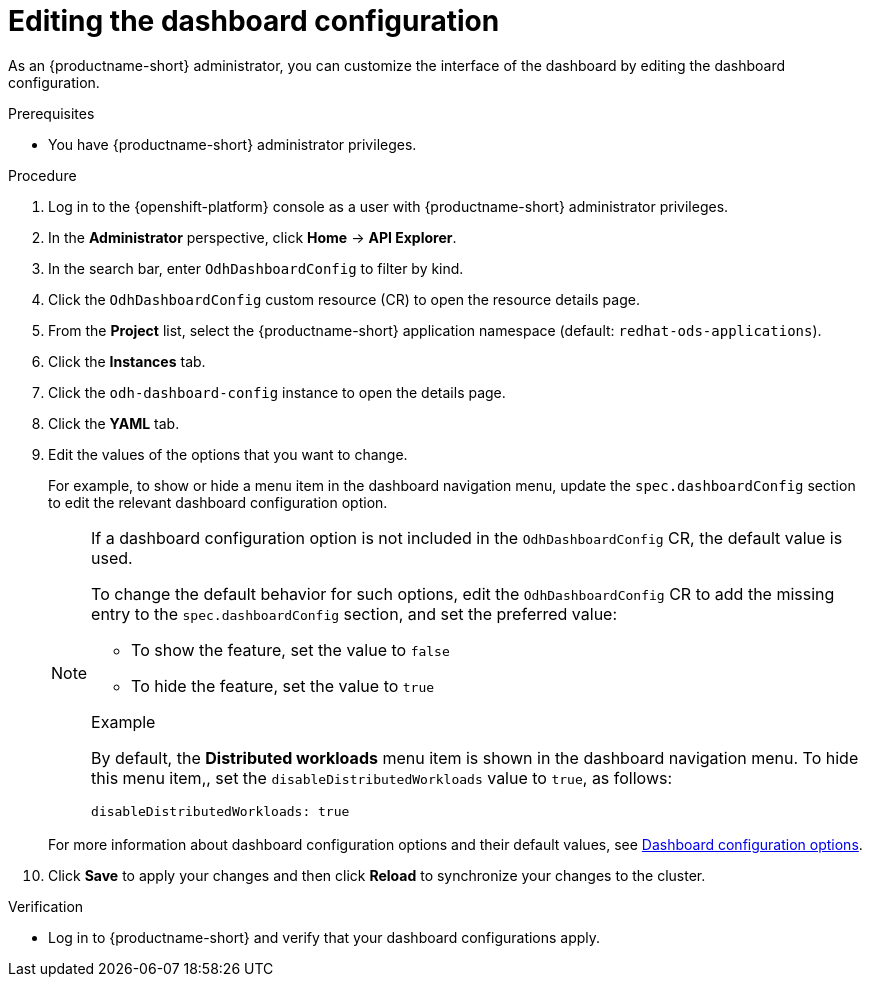 :_module-type: PROCEDURE

[id="editing-the-dashboard-configuration_{context}"]
= Editing the dashboard configuration

[role='_abstract']
As an {productname-short} administrator, you can customize the interface of the dashboard by editing the dashboard configuration.

.Prerequisites
* You have {productname-short} administrator privileges. 

.Procedure
. Log in to the {openshift-platform} console as a user with {productname-short} administrator privileges.
. In the *Administrator* perspective, click *Home* -> *API Explorer*.
. In the search bar, enter `OdhDashboardConfig` to filter by kind.
. Click the `OdhDashboardConfig` custom resource (CR) to open the resource details page.
ifndef::upstream[]
. From the *Project* list, select the {productname-short} application namespace (default: `redhat-ods-applications`).
endif::[]
ifdef::upstream[]
. From the *Project* list, select the {productname-short} application namespace (default: `odh`).
endif::[]
. Click the *Instances* tab.
. Click the `odh-dashboard-config` instance to open the details page.
. Click the *YAML* tab. 
. Edit the values of the options that you want to change.
+
For example, to show or hide a menu item in the dashboard navigation menu, update the `spec.dashboardConfig` section to edit the relevant dashboard configuration option. 
+
[NOTE]
====
If a dashboard configuration option is not included in the `OdhDashboardConfig` CR, the default value is used.

To change the default behavior for such options, edit the `OdhDashboardConfig` CR to add the missing entry to the `spec.dashboardConfig` section, and set the preferred value:

* To show the feature, set the value to `false`
* To hide the feature, set the value to `true`

.Example
By default, the *Distributed workloads* menu item is shown in the dashboard navigation menu. 
To hide this menu item,, set the `disableDistributedWorkloads` value to `true`, as follows:

[source]
----
disableDistributedWorkloads: true
----
====
+
ifndef::upstream[]
For more information about dashboard configuration options and their default values, see link:{rhoaidocshome}{default-format-url}/managing_resources/customizing-the-dashboard#ref-dashboard-configuration-options_dashboard[Dashboard configuration options].
endif::[]
ifdef::upstream[]
For more information about dashboard configuration options and their default values, see link:{odhdocshome}/managing-resources/#ref-dashboard-configuration-options_dashboard[Dashboard configuration options].
endif::[]
. Click *Save* to apply your changes and then click *Reload* to synchronize your changes to the cluster.

.Verification

* Log in to {productname-short} and verify that your dashboard configurations apply.
